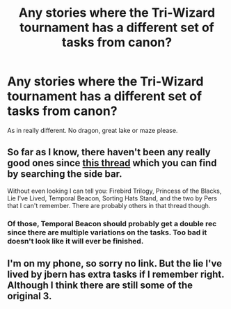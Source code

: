 #+TITLE: Any stories where the Tri-Wizard tournament has a different set of tasks from canon?

* Any stories where the Tri-Wizard tournament has a different set of tasks from canon?
:PROPERTIES:
:Author: nullmove
:Score: 8
:DateUnix: 1425316341.0
:DateShort: 2015-Mar-02
:FlairText: Request
:END:
As in really different. No dragon, great lake or maze please.


** So far as I know, there haven't been any really good ones since [[http://www.reddit.com/r/HPfanfiction/search?q=tri&restrict_sr=on][this thread]] which you can find by searching the side bar.

Without even looking I can tell you: Firebird Trilogy, Princess of the Blacks, Lie I've Lived, Temporal Beacon, Sorting Hats Stand, and the two by Pers that I can't remember. There are probably others in that thread though.
:PROPERTIES:
:Score: 6
:DateUnix: 1425317997.0
:DateShort: 2015-Mar-02
:END:

*** Of those, Temporal Beacon should probably get a double rec since there are multiple variations on the tasks. Too bad it doesn't look like it will ever be finished.
:PROPERTIES:
:Author: IsMyNameTaken
:Score: 1
:DateUnix: 1425360456.0
:DateShort: 2015-Mar-03
:END:


** I'm on my phone, so sorry no link. But the lie I've lived by jbern has extra tasks if I remember right. Although I think there are still some of the original 3.
:PROPERTIES:
:Author: Laoscaos
:Score: 1
:DateUnix: 1425502492.0
:DateShort: 2015-Mar-05
:END:
